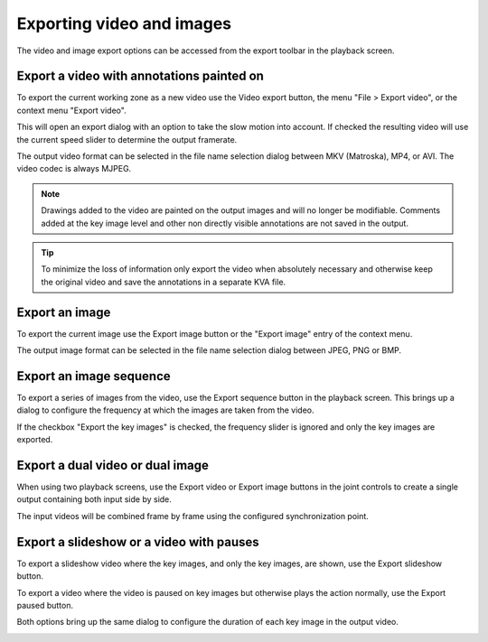 Exporting video and images
==========================

The video and image export options can be accessed from the export toolbar in the playback screen.

.. image:: /images/export/exporttoolbar.png

Export a video with annotations painted on
------------------------------------------
To export the current working zone as a new video use the |Video| Video export button, 
the menu "File > Export video", or the context menu "Export video".

.. |Video| image:: /images/export/icons/video.png

This will open an export dialog with an option to take the slow motion into account. 
If checked the resulting video will use the current speed slider to determine the output framerate.

.. image:: /images/export/exportvideo.png

The output video format can be selected in the file name selection dialog between MKV (Matroska), MP4, or AVI. 
The video codec is always MJPEG.

.. note:: Drawings added to the video are painted on the output images and will no longer be modifiable.
    Comments added at the key image level and other non directly visible annotations are not saved in the output.

.. tip:: To minimize the loss of information only export the video when absolutely necessary and otherwise keep the original video and save the annotations in a separate KVA file.

Export an image
---------------
To export the current image use the |Image| Export image button or the "Export image" entry of the context menu.

.. |Image| image:: /images/export/icons/image.png

The output image format can be selected in the file name selection dialog between JPEG, PNG or BMP.

Export an image sequence
------------------------
To export a series of images from the video, use the |Sequence| Export sequence button in the playback screen.
This brings up a dialog to configure the frequency at which the images are taken from the video.

.. |Sequence| image:: /images/export/icons/sequence.png

.. image:: /images/export/exportsequence.png

If the checkbox "Export the key images" is checked, the frequency slider is ignored and only the key images are exported.

Export a dual video or dual image
---------------------------------
When using two playback screens, use the |Video| Export video or |Image| Export image buttons in the joint controls to create a single output containing both input side by side.

The input videos will be combined frame by frame using the configured synchronization point.

Export a slideshow or a video with pauses
-----------------------------------------
To export a slideshow video where the key images, and only the key images, are shown, 
use the |Slideshow| Export slideshow button.

To export a video where the video is paused on key images but otherwise plays the action normally, 
use the |Paused| Export paused button.

.. |Slideshow| image:: /images/export/icons/slideshow.png
.. |Paused| image:: /images/export/icons/pausedvideo.png

Both options bring up the same dialog to configure the duration of each key image in the output video.

.. image:: /images/export/exportslideshow.png
